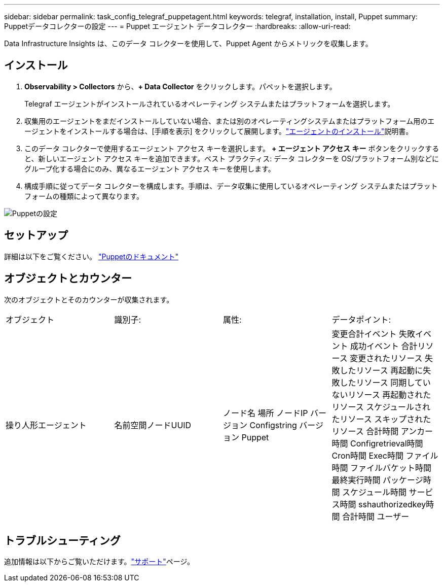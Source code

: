 ---
sidebar: sidebar 
permalink: task_config_telegraf_puppetagent.html 
keywords: telegraf, installation, install, Puppet 
summary: Puppetデータコレクターの設定 
---
= Puppet エージェント データコレクター
:hardbreaks:
:allow-uri-read: 


[role="lead"]
Data Infrastructure Insights は、このデータ コレクターを使用して、Puppet Agent からメトリックを収集します。



== インストール

. *Observability > Collectors* から、*+ Data Collector* をクリックします。パペットを選択します。
+
Telegraf エージェントがインストールされているオペレーティング システムまたはプラットフォームを選択します。

. 収集用のエージェントをまだインストールしていない場合、または別のオペレーティングシステムまたはプラットフォーム用のエージェントをインストールする場合は、[手順を表示] をクリックして展開します。link:task_config_telegraf_agent.html["エージェントのインストール"]説明書。
. このデータ コレクターで使用するエージェント アクセス キーを選択します。 *+ エージェント アクセス キー* ボタンをクリックすると、新しいエージェント アクセス キーを追加できます。ベスト プラクティス: データ コレクターを OS/プラットフォーム別などにグループ化する場合にのみ、異なるエージェント アクセス キーを使用します。
. 構成手順に従ってデータ コレクターを構成します。手順は、データ収集に使用しているオペレーティング システムまたはプラットフォームの種類によって異なります。


image:PuppetDCConfigWindows.png["Puppetの設定"]



== セットアップ

詳細は以下をご覧ください。 https://puppet.com/docs["Puppetのドキュメント"]



== オブジェクトとカウンター

次のオブジェクトとそのカウンターが収集されます。

[cols="<.<,<.<,<.<,<.<"]
|===


| オブジェクト | 識別子: | 属性: | データポイント: 


| 操り人形エージェント | 名前空間ノードUUID | ノード名 場所 ノードIP バージョン Configstring バージョン Puppet | 変更合計イベント 失敗イベント 成功イベント 合計リソース 変更されたリソース 失敗したリソース 再起動に失敗したリソース 同期していないリソース 再起動されたリソース スケジュールされたリソース スキップされたリソース 合計時間 アンカー時間 Configretrieval時間 Cron時間 Exec時間 ファイル時間 ファイルバケット時間 最終実行時間 パッケージ時間 スケジュール時間 サービス時間 sshauthorizedkey時間 合計時間 ユーザー 
|===


== トラブルシューティング

追加情報は以下からご覧いただけます。link:concept_requesting_support.html["サポート"]ページ。

